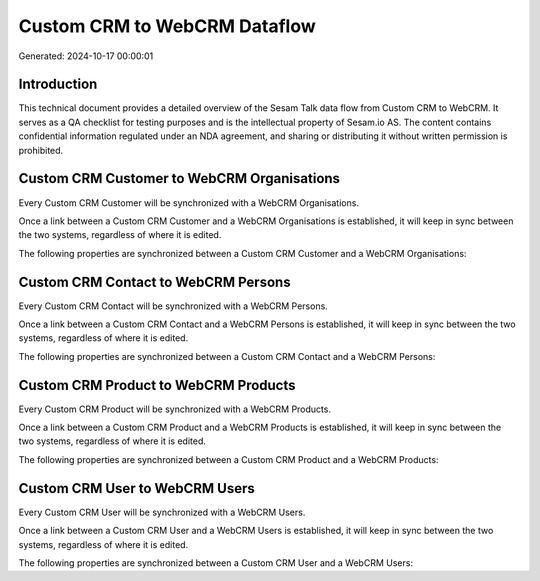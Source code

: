 =============================
Custom CRM to WebCRM Dataflow
=============================

Generated: 2024-10-17 00:00:01

Introduction
------------

This technical document provides a detailed overview of the Sesam Talk data flow from Custom CRM to WebCRM. It serves as a QA checklist for testing purposes and is the intellectual property of Sesam.io AS. The content contains confidential information regulated under an NDA agreement, and sharing or distributing it without written permission is prohibited.

Custom CRM Customer to WebCRM Organisations
-------------------------------------------
Every Custom CRM Customer will be synchronized with a WebCRM Organisations.

Once a link between a Custom CRM Customer and a WebCRM Organisations is established, it will keep in sync between the two systems, regardless of where it is edited.

The following properties are synchronized between a Custom CRM Customer and a WebCRM Organisations:

.. list-table::
   :header-rows: 1

   * - Custom CRM Customer Property
     - WebCRM Organisations Property
     - WebCRM Data Type


Custom CRM Contact to WebCRM Persons
------------------------------------
Every Custom CRM Contact will be synchronized with a WebCRM Persons.

Once a link between a Custom CRM Contact and a WebCRM Persons is established, it will keep in sync between the two systems, regardless of where it is edited.

The following properties are synchronized between a Custom CRM Contact and a WebCRM Persons:

.. list-table::
   :header-rows: 1

   * - Custom CRM Contact Property
     - WebCRM Persons Property
     - WebCRM Data Type


Custom CRM Product to WebCRM Products
-------------------------------------
Every Custom CRM Product will be synchronized with a WebCRM Products.

Once a link between a Custom CRM Product and a WebCRM Products is established, it will keep in sync between the two systems, regardless of where it is edited.

The following properties are synchronized between a Custom CRM Product and a WebCRM Products:

.. list-table::
   :header-rows: 1

   * - Custom CRM Product Property
     - WebCRM Products Property
     - WebCRM Data Type


Custom CRM User to WebCRM Users
-------------------------------
Every Custom CRM User will be synchronized with a WebCRM Users.

Once a link between a Custom CRM User and a WebCRM Users is established, it will keep in sync between the two systems, regardless of where it is edited.

The following properties are synchronized between a Custom CRM User and a WebCRM Users:

.. list-table::
   :header-rows: 1

   * - Custom CRM User Property
     - WebCRM Users Property
     - WebCRM Data Type

